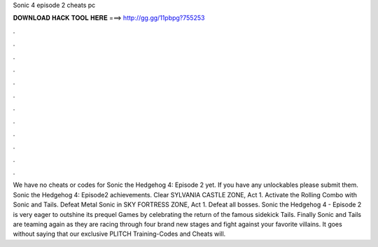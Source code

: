Sonic 4 episode 2 cheats pc

𝐃𝐎𝐖𝐍𝐋𝐎𝐀𝐃 𝐇𝐀𝐂𝐊 𝐓𝐎𝐎𝐋 𝐇𝐄𝐑𝐄 ===> http://gg.gg/11pbpg?755253

.

.

.

.

.

.

.

.

.

.

.

.

We have no cheats or codes for Sonic the Hedgehog 4: Episode 2 yet. If you have any unlockables please submit them. Sonic the Hedgehog 4: Episode2 achievements. Clear SYLVANIA CASTLE ZONE, Act 1. Activate the Rolling Combo with Sonic and Tails. Defeat Metal Sonic in SKY FORTRESS ZONE, Act 1. Defeat all bosses. Sonic the Hedgehog 4 - Episode 2 is very eager to outshine its prequel Games by celebrating the return of the famous sidekick Tails. Finally Sonic and Tails are teaming again as they are racing through four brand new stages and fight against your favorite villains. It goes without saying that our exclusive PLITCH Training-Codes and Cheats will.